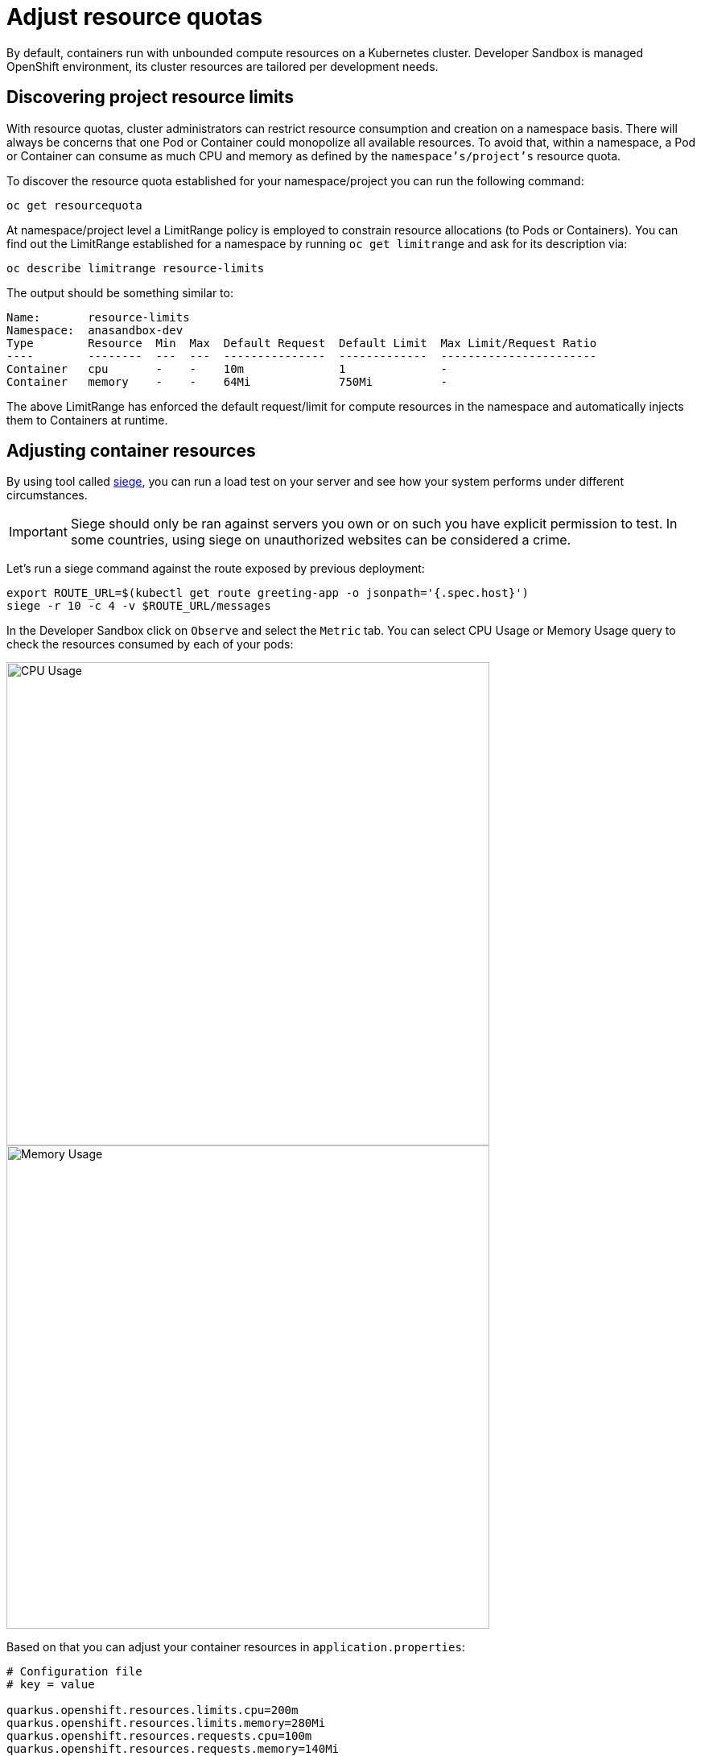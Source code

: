 = Adjust resource quotas

By default, containers run with unbounded compute resources on a Kubernetes cluster. 
Developer Sandbox is managed OpenShift environment, its cluster resources are tailored per development needs.

== Discovering project resource limits

With resource quotas, cluster administrators can restrict resource consumption and creation on a namespace basis.
There will always be concerns that one Pod or Container could monopolize all available resources.
To avoid that, within a namespace, a Pod or Container can consume as much CPU and memory as defined by the `namespace's/project's` resource quota.

To discover the resource quota established for your namespace/project you can run the following command:

[.console-input]
[source,bash]
----
oc get resourcequota
----
At namespace/project level a LimitRange policy is employed to constrain resource allocations (to Pods or Containers).
You can find out the LimitRange established for a namespace by running `oc get limitrange` and ask for its description via:

[.console-input]
[source,bash]
----
oc describe limitrange resource-limits
----

The output should be something similar to:

[.console-output]
[source,text]
----
Name:       resource-limits
Namespace:  anasandbox-dev
Type        Resource  Min  Max  Default Request  Default Limit  Max Limit/Request Ratio
----        --------  ---  ---  ---------------  -------------  -----------------------
Container   cpu       -    -    10m              1              -
Container   memory    -    -    64Mi             750Mi          -
----

The above LimitRange has enforced the default request/limit for compute resources in the namespace and automatically injects them to Containers at runtime.

== Adjusting container resources

By using tool called https://github.com/JoeDog/siege[siege], you can run a load test on your server and see how your system performs under different circumstances.

IMPORTANT:  Siege should only be ran against servers you own or on such you have explicit permission to test. In some countries, using siege on unauthorized websites can be considered a crime.

Let's run a siege command against the route exposed by previous deployment:

[.console-input]
[source,bash]
----
export ROUTE_URL=$(kubectl get route greeting-app -o jsonpath='{.spec.host}')
siege -r 10 -c 4 -v $ROUTE_URL/messages
----

In the Developer Sandbox click on `Observe` and select the `Metric` tab. 
You can select CPU Usage or Memory Usage query to check the resources consumed by each of your pods:

[.mt-4.center]
image::cpu_usage.png[CPU Usage,600,600,align="center"]

[.mt-4.center]
image::memory_usage.png[Memory Usage,600,600,align="center"]

Based on that you can adjust your container resources in `application.properties`:

[.console-input]
[source,properties]
----
# Configuration file
# key = value

quarkus.openshift.resources.limits.cpu=200m
quarkus.openshift.resources.limits.memory=280Mi
quarkus.openshift.resources.requests.cpu=100m
quarkus.openshift.resources.requests.memory=140Mi
----

The resources in `target/kubernetes` folder will be reworked at compile time and contain these new definitions.

You can now deploy the changes by using the command:

[.console-input]
[source,properties]
----
mvn clean package -Dquarkus.kubernetes.deploy=true -Dquarkus.container-image.push=true
----